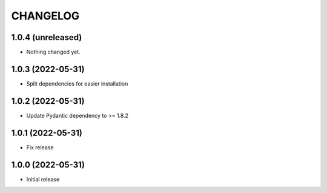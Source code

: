 CHANGELOG
=========

1.0.4 (unreleased)
------------------

- Nothing changed yet.


1.0.3 (2022-05-31)
------------------

- Split dependencies for easier installation


1.0.2 (2022-05-31)
------------------

- Update Pydantic dependency to >= 1.8.2


1.0.1 (2022-05-31)
------------------

- Fix release


1.0.0 (2022-05-31)
------------------

- Initial release